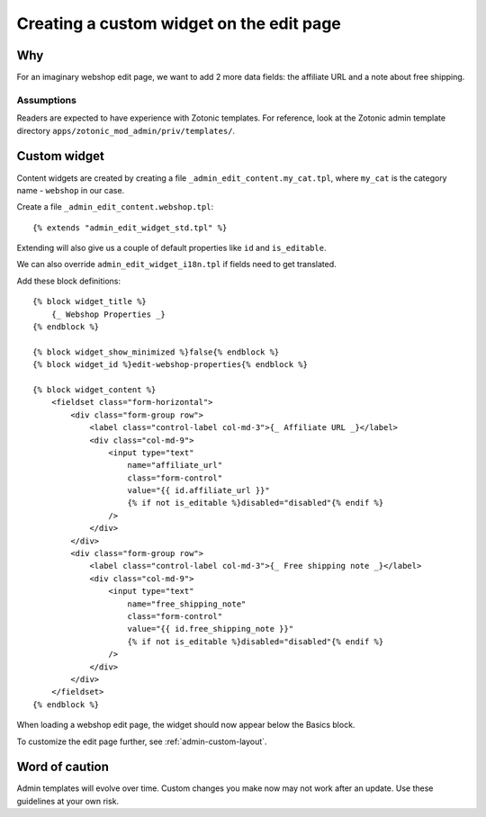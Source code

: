 .. _admin-a-custom-widget:

Creating a custom widget on the edit page
=========================================

Why
---

For an imaginary webshop edit page, we want to add 2 more data fields: the affiliate URL and a note about free shipping.


Assumptions
```````````

Readers are expected to have experience with Zotonic templates.
For reference, look at the Zotonic admin template directory ``apps/zotonic_mod_admin/priv/templates/``.


Custom widget
-------------

Content widgets are created by creating a file ``_admin_edit_content.my_cat.tpl``, where ``my_cat`` is the category name - ``webshop`` in our case.

Create a file ``_admin_edit_content.webshop.tpl``::

    {% extends "admin_edit_widget_std.tpl" %}

Extending will also give us a couple of default properties like ``id`` and ``is_editable``.

We can also override ``admin_edit_widget_i18n.tpl`` if fields need to get translated.

Add these block definitions::

    {% block widget_title %}
        {_ Webshop Properties _}
    {% endblock %}

    {% block widget_show_minimized %}false{% endblock %}
    {% block widget_id %}edit-webshop-properties{% endblock %}

    {% block widget_content %}
        <fieldset class="form-horizontal">
            <div class="form-group row">
                <label class="control-label col-md-3">{_ Affiliate URL _}</label>
                <div class="col-md-9">
                    <input type="text"
                        name="affiliate_url"
                        class="form-control"
                        value="{{ id.affiliate_url }}"
                        {% if not is_editable %}disabled="disabled"{% endif %}
                    />
                </div>
            </div>
            <div class="form-group row">
                <label class="control-label col-md-3">{_ Free shipping note _}</label>
                <div class="col-md-9">
                    <input type="text"
                        name="free_shipping_note"
                        class="form-control"
                        value="{{ id.free_shipping_note }}"
                        {% if not is_editable %}disabled="disabled"{% endif %}
                    />
                </div>
            </div>
        </fieldset>
    {% endblock %}


When loading a webshop edit page, the widget should now appear below the Basics block.

To customize the edit page further, see :ref:`admin-custom-layout`.


Word of caution
---------------

Admin templates will evolve over time. Custom changes you make now may not work after an update. Use these guidelines at your own risk.

